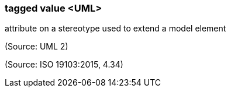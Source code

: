 === tagged value <UML>

attribute on a stereotype used to extend a model element

(Source: UML 2)

(Source: ISO 19103:2015, 4.34)

